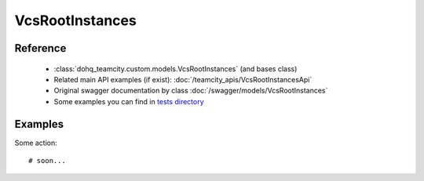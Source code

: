 ############
VcsRootInstances
############

Reference
========

  + :class:`dohq_teamcity.custom.models.VcsRootInstances` (and bases class)
  + Related main API examples (if exist): :doc:`/teamcity_apis/VcsRootInstancesApi`
  + Original swagger documentation by class :doc:`/swagger/models/VcsRootInstances`
  + Some examples you can find in `tests directory <https://github.com/devopshq/teamcity/blob/develop/test>`_

Examples
========
Some action::

    # soon...


